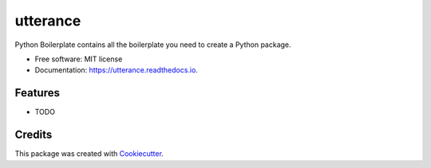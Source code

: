 =========
utterance
=========


.. image:: https://img.shields.io/pypi/v/utterance.svg
        :target: https://pypi.python.org/pypi/utterance

.. image:: https://img.shields.io/travis/howl-anderson/utterance.svg
        :target: https://travis-ci.org/howl-anderson/utterance

.. image:: https://readthedocs.org/projects/utterance/badge/?version=latest
        :target: https://utterance.readthedocs.io/en/latest/?badge=latest
        :alt: Documentation Status




Python Boilerplate contains all the boilerplate you need to create a Python package.


* Free software: MIT license
* Documentation: https://utterance.readthedocs.io.


Features
--------

* TODO

Credits
-------

This package was created with Cookiecutter_.

.. _Cookiecutter: https://github.com/audreyr/cookiecutter
